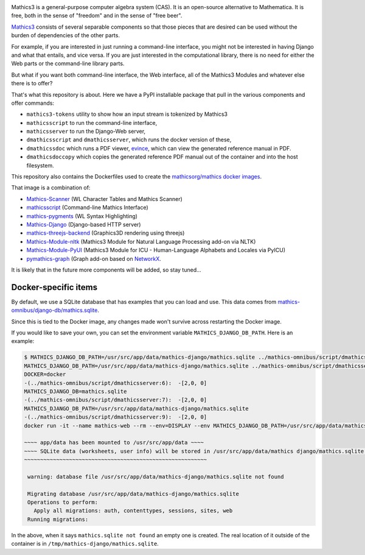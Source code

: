 |Pypi Installs| |Latest Version| |Supported Python Versions|

Mathics3 is a general-purpose computer algebra system (CAS). It is an open-source alternative to Mathematica. It is free, both in the sense of "freedom" and in the sense of "free beer".

`Mathics3 <https://mathics.org>`_ consists of several separable components so that those pieces that are desired can be used without the burden of dependencies of the other parts.

For example, if you are interested in just running a command-line interface, you might not be interested in having Django and what that entails, and vice versa.
If you are just interested in the computational library, there is no need for either the Web parts or the command-line library parts.

But what if you want both command-line interface, the Web interface, all of the Mathics3 Modules and whatever else there is to offer?

That's what this repository is about. Here we have a PyPI installable package that pull in the various components and offer commands:

* ``mathics3-tokens`` utility to show how an input stream is tokenized by Mathics3
* ``mathicsscript`` to run the command-line interface,
* ``mathicsserver`` to run the Django-Web server,
* ``dmathicsscript`` and ``dmathicsserver``, which runs the docker version of these,
* ``dmathicssdoc`` which runs a PDF viewer, `evince <https://wiki.gnome.org/Apps/Evince>`_, which can view the generated reference manual in PDF.
* ``dmathicsdoccopy`` which copies the generated reference PDF manual out of the container and into the host filesystem.

This repository also contains the Dockerfiles used to create the `mathicsorg/mathics docker images <https://hub.docker.com/repository/docker/mathicsorg/mathics>`_.

That image is a combination of:

* `Mathics-Scanner <https://github.com/Mathics3/mathics-scanner>`_ (WL Character Tables and Mathics Scanner)
* `mathicsscript <https://github.com/Mathics3/mathicsscript>`_ (Command-line Mathics Interface)
* `mathics-pygments <https://github.com/Mathics3/mathics-pygments>`_ (WL Syntax Highlighting)
* `Mathics-Django <https://github.com/Mathics3/Mathics-Django>`_ (Django-based HTTP server)
* `mathics-threejs-backend <https://github.com/Mathics3/mathics-threejs-backend>`_ (Graphics3D rendering using threejs)
* `Mathics-Module-nltk <https://github.com/Mathics3/Mathics3-Module-nltk>`_ (Mathics3 Module for Natural Language Processing add-on via NLTK)
* `Mathics-Module-PyUI <https://github.com/Mathics3/Mathics3-Module-PyUCI>`_ (Mathics3 Module for ICU - Human-Language Alphabets and Locales via PyICU)
* `pymathics-graph <https://github.com/Mathics3/pymathics-graph>`_ (Graph add-on based on `NetworkX <https://networkx.org/>`_.

It is likely that in the future more components will be added, so stay tuned...

.. |Packaging status| image:: https://repology.org/badge/vertical-allrepos/Mathics-omnibus.svg
			    :target: https://repology.org/project/Mathics-omnibus/versions
.. |Latest Version| image:: https://badge.fury.io/py/Mathics-omnibus.svg
		 :target: https://badge.fury.io/py/Mathics-omnibus
.. |Pypi Installs| image:: https://pepy.tech/badge/Mathics-omnibus
.. |Supported Python Versions| image:: https://img.shields.io/pypi/pyversions/Mathics-omnibus.svg


Docker-specific items
---------------------

By default, we use a SQLite database that has examples that you can
load and use. This data comes from
`mathics-omnibus/django-db/mathics.sqlite <https://github.com/Mathics3/mathics-omnibus/tree/master/docker/django-db>`_.

Since this is tied to the Docker image, any changes made won't survive
across restarting the Docker image.

If you would like to save your own, you can set the environment
variable ``MATHICS_DJANGO_DB_PATH``. Here is an example:


.. code:: bash

   $ MATHICS_DJANGO_DB_PATH=/usr/src/app/data/mathics-django/mathics.sqlite ../mathics-omnibus/script/dmathicsserver
   MATHICS_DJANGO_DB_PATH=/usr/src/app/data/mathics-django/mathics.sqlite ../mathics-omnibus/script/dmathicsserver^J-(../mathics-omnibus/script/dmathicsserver:5):  -[2,0, 0]
   DOCKER=docker
   -(../mathics-omnibus/script/dmathicsserver:6):  -[2,0, 0]
   MATHICS_DJANGO_DB=mathics.sqlite
   -(../mathics-omnibus/script/dmathicsserver:7):  -[2,0, 0]
   MATHICS_DJANGO_DB_PATH=/usr/src/app/data/mathics-django/mathics.sqlite
   -(../mathics-omnibus/script/dmathicsserver:9):  -[2,0, 0]
   docker run -it --name mathics-web --rm --env=DISPLAY --env MATHICS_DJANGO_DB_PATH=/usr/src/app/data/mathics-django/mathics.sqlite --workdir=/app --volume=/src/external-vcs/github/Mathics3/mathics-django:/app --volume=/tmp/.X11-unix:/tmp/.X11-unix:rw -p 8000:8000 -v /tmp:/usr/src/app/data mathicsorg/mathics --mode ui

   ~~~~ app/data has been mounted to /usr/src/app/data ~~~~
   ~~~~ SQLite data (worksheets, user info) will be stored in /usr/src/app/data/mathics django/mathics.sqlite ~~~~
   ~~~~~~~~~~~~~~~~~~~~~~~~~~~~~~~~~~~~~~~~~~~~~~~~~~~~~~~~~

    warning: database file /usr/src/app/data/mathics-django/mathics.sqlite not found

    Migrating database /usr/src/app/data/mathics-django/mathics.sqlite
    Operations to perform:
      Apply all migrations: auth, contenttypes, sessions, sites, web
    Running migrations:

In the above, when it says ``mathics.sqlite not found`` an empty one is
created. The real location of it outside of the container is in
``/tmp/mathics-django/mathics.sqlite``.
